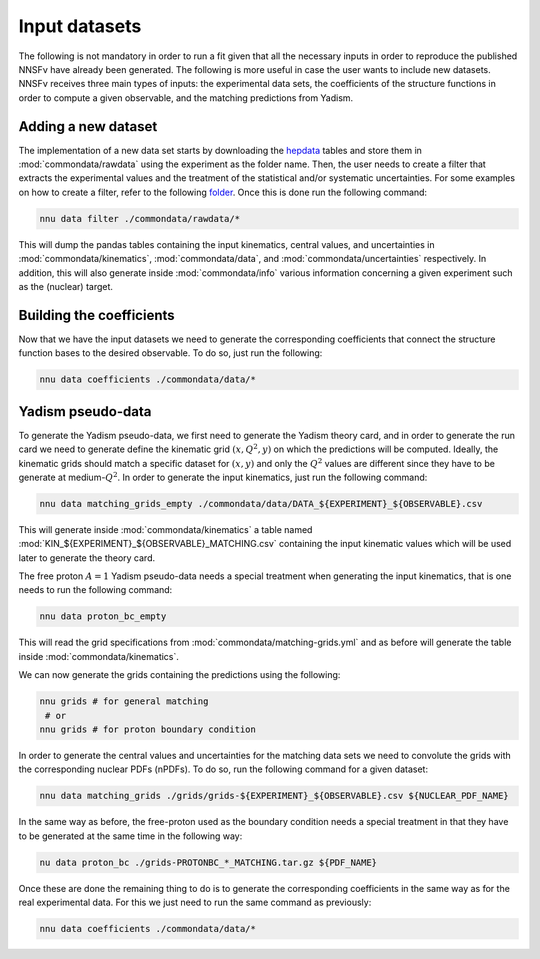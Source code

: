Input datasets
==============

The following is not mandatory in order to run a fit given that all the
necessary inputs in order to reproduce the published NNSFν have already
been generated. The following is more useful in case the user wants to
include new datasets. NNSFν receives three main types of inputs: the
experimental data sets, the coefficients of the structure functions in
order to compute a given observable, and the matching predictions from
Yadism.


Adding a new dataset
--------------------

The implementation of a new data set starts by downloading the
`hepdata <https://www.hepdata.net/>`_ tables and store them in
:mod:`commondata/rawdata` using the experiment as the folder name.
Then, the user needs to create a filter that extracts the experimental
values and the treatment of the statistical and/or systematic
uncertainties. For some examples on how to create a filter, refer to
the following `folder <https://github.com/NNPDF/nnusf/tree/main/commondata/filters>`_.
Once this is done run the following command:

.. code-block:: bash

   nnu data filter ./commondata/rawdata/*

This will dump the pandas tables containing the input kinematics,
central values, and uncertainties in :mod:`commondata/kinematics`,
:mod:`commondata/data`, and :mod:`commondata/uncertainties`
respectively. In addition, this will also generate inside
:mod:`commondata/info` various information concerning a given
experiment such as the (nuclear) target.


Building the coefficients
-------------------------

Now that we have the input datasets we need to generate the corresponding
coefficients that connect the structure function bases to the desired observable.
To do so, just run the following:

.. code-block:: bash

   nnu data coefficients ./commondata/data/*


Yadism pseudo-data
------------------

To generate the Yadism pseudo-data, we first need to generate the Yadism theory
card, and in order to generate the run card we need to generate define the
kinematic grid :math:`\left(x, Q^2, y \right)` on which the predictions will
be computed. Ideally, the kinematic grids should match a specific dataset for
:math:`\left(x, y \right)` and only the :math:`Q^2` values are different since
they have to be generate at medium-:math:`Q^2`. In order
to generate the input kinematics, just run the following command:

.. code-block:: bash

   nnu data matching_grids_empty ./commondata/data/DATA_${EXPERIMENT}_${OBSERVABLE}.csv

This will generate inside :mod:`commondata/kinematics` a table named
:mod:`KIN_${EXPERIMENT}_${OBSERVABLE}_MATCHING.csv` containing the input
kinematic values which will be used later to generate the theory card.

The free proton :math:`A=1` Yadism pseudo-data needs a special treatment
when generating the input kinematics, that is one needs to run the following
command:

.. code-block:: bash

   nnu data proton_bc_empty

This will read the grid specifications from :mod:`commondata/matching-grids.yml`
and as before will generate the table inside :mod:`commondata/kinematics`.

We can now generate the grids containing the predictions using the following:

.. code-block:: bash

   nnu grids # for general matching
    # or
   nnu grids # for proton boundary condition

In order to generate the central values and uncertainties for the matching data sets
we need to convolute the grids with the corresponding nuclear PDFs (nPDFs). To do
so, run the following command for a given dataset:

.. code-block:: bash

   nnu data matching_grids ./grids/grids-${EXPERIMENT}_${OBSERVABLE}.csv ${NUCLEAR_PDF_NAME}

In the same way as before, the free-proton used as the boundary condition needs a
special treatment in that they have to be generated at the same time in the following
way:

.. code-block:: bash

   nu data proton_bc ./grids-PROTONBC_*_MATCHING.tar.gz ${PDF_NAME}

Once these are done the remaining thing to do is to generate the corresponding
coefficients in the same way as for the real experimental data. For this we
just need to run the same command as previously:

.. code-block:: bash

   nnu data coefficients ./commondata/data/*

